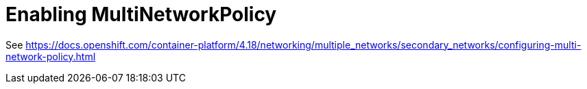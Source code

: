 = Enabling MultiNetworkPolicy

See <https://docs.openshift.com/container-platform/4.18/networking/multiple_networks/secondary_networks/configuring-multi-network-policy.html>
